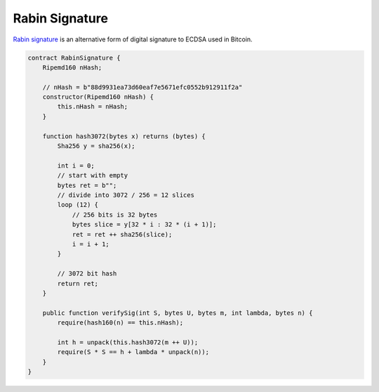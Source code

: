 ===============
Rabin Signature
===============

`Rabin signature <https://nchain.com/app/uploads/2018/09/Rabin-Signatures-in-Bitcoin-Cash.pdf>`_ is an alternative form of digital signature to ECDSA used in Bitcoin.

.. code-block:: solidity

    contract RabinSignature {
        Ripemd160 nHash;

        // nHash = b"88d9931ea73d60eaf7e5671efc0552b912911f2a"
        constructor(Ripemd160 nHash) {
            this.nHash = nHash;
        }

        function hash3072(bytes x) returns (bytes) {
            Sha256 y = sha256(x);

            int i = 0;
            // start with empty
            bytes ret = b"";
            // divide into 3072 / 256 = 12 slices
            loop (12) {
                // 256 bits is 32 bytes
                bytes slice = y[32 * i : 32 * (i + 1)];
                ret = ret ++ sha256(slice);
                i = i + 1;
            }

            // 3072 bit hash
            return ret;
        }

        public function verifySig(int S, bytes U, bytes m, int lambda, bytes n) {
            require(hash160(n) == this.nHash);

            int h = unpack(this.hash3072(m ++ U));
            require(S * S == h + lambda * unpack(n));
        }
    }